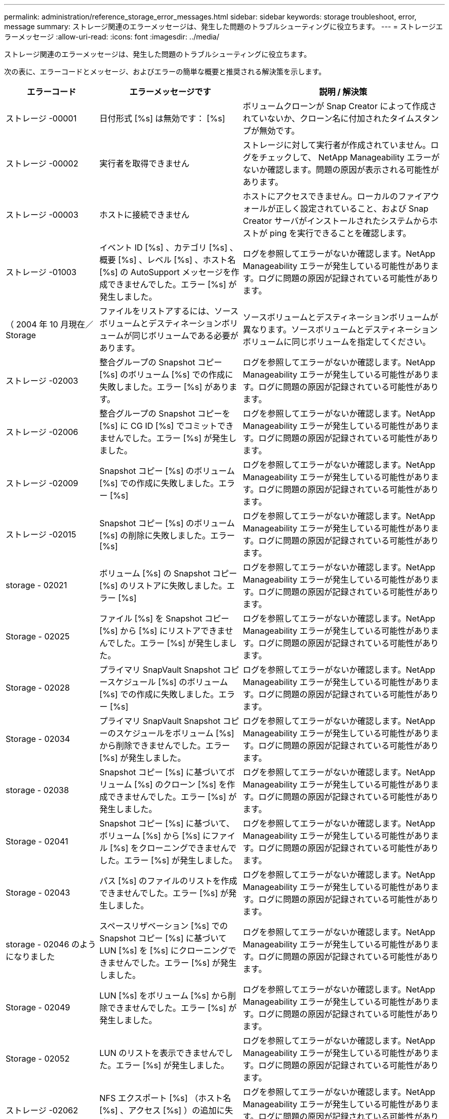 ---
permalink: administration/reference_storage_error_messages.html 
sidebar: sidebar 
keywords: storage troubleshoot, error, message 
summary: ストレージ関連のエラーメッセージは、発生した問題のトラブルシューティングに役立ちます。 
---
= ストレージエラーメッセージ
:allow-uri-read: 
:icons: font
:imagesdir: ../media/


[role="lead"]
ストレージ関連のエラーメッセージは、発生した問題のトラブルシューティングに役立ちます。

次の表に、エラーコードとメッセージ、およびエラーの簡単な概要と推奨される解決策を示します。

[cols="15,35,50"]
|===
| エラーコード | エラーメッセージです | 説明 / 解決策 


 a| 
ストレージ -00001
 a| 
日付形式 [%s] は無効です： [%s]
 a| 
ボリュームクローンが Snap Creator によって作成されていないか、クローン名に付加されたタイムスタンプが無効です。



 a| 
ストレージ -00002
 a| 
実行者を取得できません
 a| 
ストレージに対して実行者が作成されていません。ログをチェックして、 NetApp Manageability エラーがないか確認します。問題の原因が表示される可能性があります。



 a| 
ストレージ -00003
 a| 
ホストに接続できません
 a| 
ホストにアクセスできません。ローカルのファイアウォールが正しく設定されていること、および Snap Creator サーバがインストールされたシステムからホストが ping を実行できることを確認します。



 a| 
ストレージ -01003
 a| 
イベント ID [%s] 、カテゴリ [%s] 、概要 [%s] 、レベル [%s] 、ホスト名 [%s] の AutoSupport メッセージを作成できませんでした。エラー [%s] が発生しました。
 a| 
ログを参照してエラーがないか確認します。NetApp Manageability エラーが発生している可能性があります。ログに問題の原因が記録されている可能性があります。



 a| 
（ 2004 年 10 月現在／ Storage
 a| 
ファイルをリストアするには、ソースボリュームとデスティネーションボリュームが同じボリュームである必要があります。
 a| 
ソースボリュームとデスティネーションボリュームが異なります。ソースボリュームとデスティネーションボリュームに同じボリュームを指定してください。



 a| 
ストレージ -02003
 a| 
整合グループの Snapshot コピー [%s] のボリューム [%s] での作成に失敗しました。エラー [%s] があります。
 a| 
ログを参照してエラーがないか確認します。NetApp Manageability エラーが発生している可能性があります。ログに問題の原因が記録されている可能性があります。



 a| 
ストレージ -02006
 a| 
整合グループの Snapshot コピーを [%s] に CG ID [%s] でコミットできませんでした。エラー [%s] が発生しました。
 a| 
ログを参照してエラーがないか確認します。NetApp Manageability エラーが発生している可能性があります。ログに問題の原因が記録されている可能性があります。



 a| 
ストレージ -02009
 a| 
Snapshot コピー [%s] のボリューム [%s] での作成に失敗しました。エラー [%s]
 a| 
ログを参照してエラーがないか確認します。NetApp Manageability エラーが発生している可能性があります。ログに問題の原因が記録されている可能性があります。



 a| 
ストレージ -02015
 a| 
Snapshot コピー [%s] のボリューム [%s] の削除に失敗しました。エラー [%s]
 a| 
ログを参照してエラーがないか確認します。NetApp Manageability エラーが発生している可能性があります。ログに問題の原因が記録されている可能性があります。



 a| 
storage - 02021
 a| 
ボリューム [%s] の Snapshot コピー [%s] のリストアに失敗しました。エラー [%s]
 a| 
ログを参照してエラーがないか確認します。NetApp Manageability エラーが発生している可能性があります。ログに問題の原因が記録されている可能性があります。



 a| 
Storage - 02025
 a| 
ファイル [%s] を Snapshot コピー [%s] から [%s] にリストアできませんでした。エラー [%s] が発生しました。
 a| 
ログを参照してエラーがないか確認します。NetApp Manageability エラーが発生している可能性があります。ログに問題の原因が記録されている可能性があります。



 a| 
Storage - 02028
 a| 
プライマリ SnapVault Snapshot コピースケジュール [%s] のボリューム [%s] での作成に失敗しました。エラー [%s]
 a| 
ログを参照してエラーがないか確認します。NetApp Manageability エラーが発生している可能性があります。ログに問題の原因が記録されている可能性があります。



 a| 
Storage - 02034
 a| 
プライマリ SnapVault Snapshot コピーのスケジュールをボリューム [%s] から削除できませんでした。エラー [%s] が発生しました。
 a| 
ログを参照してエラーがないか確認します。NetApp Manageability エラーが発生している可能性があります。ログに問題の原因が記録されている可能性があります。



 a| 
storage - 02038
 a| 
Snapshot コピー [%s] に基づいてボリューム [%s] のクローン [%s] を作成できませんでした。エラー [%s] が発生しました。
 a| 
ログを参照してエラーがないか確認します。NetApp Manageability エラーが発生している可能性があります。ログに問題の原因が記録されている可能性があります。



 a| 
Storage - 02041
 a| 
Snapshot コピー [%s] に基づいて、ボリューム [%s] から [%s] にファイル [%s] をクローニングできませんでした。エラー [%s] が発生しました。
 a| 
ログを参照してエラーがないか確認します。NetApp Manageability エラーが発生している可能性があります。ログに問題の原因が記録されている可能性があります。



 a| 
Storage - 02043
 a| 
パス [%s] のファイルのリストを作成できませんでした。エラー [%s] が発生しました。
 a| 
ログを参照してエラーがないか確認します。NetApp Manageability エラーが発生している可能性があります。ログに問題の原因が記録されている可能性があります。



 a| 
storage - 02046 のようになりました
 a| 
スペースリザベーション [%s] での Snapshot コピー [%s] に基づいて LUN [%s] を [%s] にクローニングできませんでした。エラー [%s] が発生しました。
 a| 
ログを参照してエラーがないか確認します。NetApp Manageability エラーが発生している可能性があります。ログに問題の原因が記録されている可能性があります。



 a| 
Storage - 02049
 a| 
LUN [%s] をボリューム [%s] から削除できませんでした。エラー [%s] が発生しました。
 a| 
ログを参照してエラーがないか確認します。NetApp Manageability エラーが発生している可能性があります。ログに問題の原因が記録されている可能性があります。



 a| 
Storage - 02052
 a| 
LUN のリストを表示できませんでした。エラー [%s] が発生しました。
 a| 
ログを参照してエラーがないか確認します。NetApp Manageability エラーが発生している可能性があります。ログに問題の原因が記録されている可能性があります。



 a| 
ストレージ -02062
 a| 
NFS エクスポート [%s] （ホスト名 [%s] 、アクセス [%s] ）の追加に失敗しました。エラー [%s]
 a| 
ログを参照してエラーがないか確認します。NetApp Manageability エラーが発生している可能性があります。ログに問題の原因が記録されている可能性があります。



 a| 
Storage - 02072
 a| 
コントローラ [%s] で SnapMirror ステータスを取得できませんでした。エラー [%s] が発生しました。
 a| 
ログを参照してエラーがないか確認します。NetApp Manageability エラーが発生している可能性があります。ログに問題の原因が記録されている可能性があります。



 a| 
Storage - 02075
 a| 
コントローラ [%s] で SnapMirror 関係を取得できませんでした。エラー [%s] が発生しました。
 a| 
ログを参照してエラーがないか確認します。NetApp Manageability エラーが発生している可能性があります。ログに問題の原因が記録されている可能性があります。



 a| 
storage - 02082
 a| 
SnapMirror 関係 [%s] を Snapshot コピー [%s] に基づいて更新できませんでした。エラー [%s] が発生しました。
 a| 
ログを参照してエラーがないか確認します。NetApp Manageability エラーが発生している可能性があります。ログに問題の原因が記録されている可能性があります。



 a| 
Storage - 02092
 a| 
ボリューム [%s] の Snapshot コピーのリストを作成できませんでした。エラー [%s] が発生しました。
 a| 
ログを参照してエラーがないか確認します。NetApp Manageability エラーが発生している可能性があります。ログに問題の原因が記録されている可能性があります。



 a| 
storage - 02102
 a| 
Snapshot コピー [%s] のボリューム [%s] から [%s] への名前変更に失敗しました。エラー [%s]
 a| 
ログを参照してエラーがないか確認します。NetApp Manageability エラーが発生している可能性があります。ログに問題の原因が記録されている可能性があります。



 a| 
ストレージ -02112.
 a| 
コントローラ [%s] で SnapVault ステータスを取得できませんでした。エラー [%s] が発生しました。
 a| 
ログを参照してエラーがないか確認します。NetApp Manageability エラーが発生している可能性があります。ログに問題の原因が記録されている可能性があります。



 a| 
ストレージ -02115
 a| 
コントローラ [%s] で SnapVault 関係を取得できませんでした。エラー [%s] が発生しました。
 a| 
ログを参照してエラーがないか確認します。NetApp Manageability エラーが発生している可能性があります。ログに問題の原因が記録されている可能性があります。



 a| 
ストレージ -02122
 a| 
SnapVault 関係 [%s] を Snapshot コピー [%s] に基づいて更新できませんでした。エラー [%s] が発生しました。
 a| 
ログを参照してエラーがないか確認します。NetApp Manageability エラーが発生している可能性があります。ログに問題の原因が記録されている可能性があります。



 a| 
ストレージ -02132
 a| 
ボリューム [%s] に基づいてクローンボリュームのリストを作成できませんでした。エラー [%s] が発生しました。
 a| 
ログを参照してエラーがないか確認します。NetApp Manageability エラーが発生している可能性があります。ログに問題の原因が記録されている可能性があります。



 a| 
ストレージ -0142
 a| 
ボリューム [%s] の削除がエラー [%s] で失敗しました。
 a| 
ログを参照してエラーがないか確認します。NetApp Manageability エラーが発生している可能性があります。ログに問題の原因が記録されている可能性があります。



 a| 
storage - 02152
 a| 
ボリュームのリストを表示できませんでした。エラー [%s] が発生しました。
 a| 
ログを参照してエラーがないか確認します。NetApp Manageability エラーが発生している可能性があります。ログに問題の原因が記録されている可能性があります。



 a| 
ストレージ -02155
 a| 
ボリューム [%s] のリスト表示に失敗しました。エラーメッセージ [%s]
 a| 
ログを参照してエラーがないか確認します。NetApp Manageability エラーが発生している可能性があります。ログに問題の原因が記録されている可能性があります。



 a| 
ストレージ -02162
 a| 
ボリューム [%s] の Snapshot コピー [%s] のリストアに失敗しました。エラー [%s]
 a| 
ログを参照してエラーがないか確認します。NetApp Manageability エラーが発生している可能性があります。ログに問題の原因が記録されている可能性があります。



 a| 
ストレージ -03001
 a| 
clustered ONTAP ノード [%s] から SVM を取得しています。
 a| 
ログを参照してエラーがないか確認します。NetApp Manageability エラーが発生している可能性があります。ログに問題の原因が記録されている可能性があります。



 a| 
ストレージ -05003
 a| 
NetApp Management Console データセット [%s] の作成に失敗しました。エラー [%s]
 a| 
ログを参照してエラーがないか確認します。NetApp Manageability エラーが発生している可能性があります。ログに問題の原因が記録されている可能性があります。



 a| 
ストレージ -05006.
 a| 
データセット [%s] の NetApp Management Console ベースのバックアップをストレージコントローラ [%s] で作成できませんでした。エラー [%s]
 a| 
ログを参照してエラーがないか確認します。NetApp Manageability エラーが発生している可能性があります。ログに問題の原因が記録されている可能性があります。



 a| 
ストレージ -05009.
 a| 
データセット [%s] の NetApp Management Console データセットステータスの取得に失敗しました。エラー [%s]
 a| 
ログを参照してエラーがないか確認します。NetApp Manageability エラーが発生している可能性があります。ログに問題の原因が記録されている可能性があります。



 a| 
storage -05012.
 a| 
NetApp Management Console データセット [%s] の検証に失敗しました。エラー [%s] があります。
 a| 
ログを参照してエラーがないか確認します。NetApp Manageability エラーが発生している可能性があります。ログに問題の原因が記録されている可能性があります。



 a| 
storage -05018
 a| 
OM イベント [%s] を [%s] に作成しています。
 a| 
ログを参照してエラーがないか確認します。NetApp Manageability エラーが発生している可能性があります。ログに問題の原因が記録されている可能性があります。



 a| 
ストレージ -03002
 a| 
igroup [%s] の LUN [%s] へのマッピングに失敗しました。エラー [%s] が発生しました。
 a| 
ログを参照してエラーがないか確認します。NetApp Manageability エラーが発生している可能性があります。ログに問題の原因が記録されている可能性があります。



 a| 
ストレージ -03005.
 a| 
LUN [%s] をボリューム [%s] に作成できませんでした。エラー [%s] が発生しました。
 a| 
ログを参照してエラーがないか確認します。NetApp Manageability エラーが発生している可能性があります。ログに問題の原因が記録されている可能性があります。



 a| 
ストレージ -03008.
 a| 
プライマリ SnapVault Snapshot コピー [%s] のボリューム [%s] での作成に失敗しました。エラー [%s]
 a| 
ログを参照してエラーがないか確認します。NetApp Manageability エラーが発生している可能性があります。ログに問題の原因が記録されている可能性があります。



 a| 
Storage - 03011.
 a| 
データセット [%s] の NetApp Management Console バックアップコピーをリストしていますが、エラー [%s] で失敗しました。
 a| 
ログを参照してエラーがないか確認します。NetApp Manageability エラーが発生している可能性があります。ログに問題の原因が記録されている可能性があります。



 a| 
Storage - 03014
 a| 
NetApp Management Console バックアップバージョン ID [%s] の削除がエラー [%s] で失敗しました。
 a| 
ログを参照してエラーがないか確認します。NetApp Manageability エラーが発生している可能性があります。ログに問題の原因が記録されている可能性があります。



 a| 
Storage - 03019
 a| 
[%s] （ [%s] ）の NetApp Management Console バックアップの開始に失敗しました。終了します。
 a| 
ログにエラーがないかどうかを確認します。 NetApp Manageability エラーが発生している可能性があります。ログに問題の原因が記録されている可能性があります。



 a| 
Storage - 03022
 a| 
ジョブ ID [%s] の NetApp Management Console バックアップの進行状況の開始に失敗しました。終了します。
 a| 
ログを参照してエラーがないか確認します。NetApp Manageability エラーが発生している可能性があります。ログに問題の原因が記録されている可能性があります。



 a| 
保管 - 03025
 a| 
パス [%s] のファイルの削除がエラー [%s] で失敗しました。
 a| 
ログを参照してエラーがないか確認します。NetApp Manageability エラーが発生している可能性があります。ログに問題の原因が記録されている可能性があります。



 a| 
保管期間： 03030
 a| 
[%s] で clustered Data ONTAP ノードの検出に失敗しました
 a| 
ログを参照してエラーがないか確認します。NetApp Manageability エラーが発生している可能性があります。ログに問題の原因が記録されている可能性があります。



 a| 
保管 - 03033
 a| 
[%s] のシステムバージョンの詳細を取得できませんでした。エラー [%s] が発生しました。
 a| 
ログを参照してエラーがないか確認します。NetApp Manageability エラーが発生している可能性があります。ログに問題の原因が記録されている可能性があります。



 a| 
保管 - 03036
 a| 
パス [%s] でのディレクトリの作成に失敗しました。エラー [%s]
 a| 
ログを参照してエラーがないか確認します。NetApp Manageability エラーが発生している可能性があります。ログに問題の原因が記録されている可能性があります。



 a| 
保管 - 03039
 a| 
パス [%s] のディレクトリの削除に失敗しました。エラー [%s]
 a| 
ログを参照してエラーがないか確認します。NetApp Manageability エラーが発生している可能性があります。ログに問題の原因が記録されている可能性があります。



 a| 
Storage - 03043
 a| 
パス [%s] でのファイルの作成に失敗しました。エラー [%s]
 a| 
ログを参照してエラーがないか確認します。NetApp Manageability エラーが発生している可能性があります。ログに問題の原因が記録されている可能性があります。



 a| 
storage - 03046
 a| 
データセット [%s] の NetApp Management Console データセットの変更に失敗しました。
 a| 
ログを参照してエラーがないか確認します。NetApp Manageability エラーが発生している可能性があります。ログに問題の原因が記録されている可能性があります。



 a| 
保管 - 03049
 a| 
ファイル [%s] のファイルコンテンツを読み取れませんでした
 a| 
ログを参照してエラーがないか確認します。NetApp Manageability エラーが発生している可能性があります。ログに問題の原因が記録されている可能性があります。



 a| 
保管 - 03052
 a| 
オプション [%s] の取得に失敗しました
 a| 
ログを参照してエラーがないか確認します。NetApp Manageability エラーが発生している可能性があります。ログに問題の原因が記録されている可能性があります。



 a| 
保管 - 03055
 a| 
オブジェクト [%s] のパフォーマンスカウンタの取得に失敗しました
 a| 
ログを参照してエラーがないか確認します。NetApp Manageability エラーが発生している可能性があります。ログに問題の原因が記録されている可能性があります。



 a| 
保管 - 03058
 a| 
オブジェクト [%s] のパフォーマンスインスタンスの取得に失敗しました
 a| 
ログを参照してエラーがないか確認します。NetApp Manageability エラーが発生している可能性があります。ログに問題の原因が記録されている可能性があります。



 a| 
ストレージ -03061
 a| 
[%s] の NetApp Management Console データセット情報に失敗しました
 a| 
ログを参照してエラーがないか確認します。NetApp Manageability エラーが発生している可能性があります。ログに問題の原因が記録されている可能性があります。



 a| 
Storage - 03064
 a| 
システム CLI コマンド [%s] が失敗しました
 a| 
ログを参照してエラーがないか確認します。NetApp Manageability エラーが発生している可能性があります。ログに問題の原因が記録されている可能性があります。



 a| 
Storage - 03067
 a| 
NetApp Management Console データセット [%s] の削除に失敗しました。エラー [%s]
 a| 
ログを参照してエラーがないか確認します。NetApp Manageability エラーが発生している可能性があります。ログに問題の原因が記録されている可能性があります。



 a| 
保管 - 03070
 a| 
SnapVault 関係 [%s] を Snapshot コピー [%s] に基づいてリストアできませんでした。エラー [%s] が発生しました。
 a| 
ログを参照してエラーがないか確認します。NetApp Manageability エラーが発生している可能性があります。ログに問題の原因が記録されている可能性があります。



 a| 
保管 -03073
 a| 
[%s] の CIFS エクスポートに失敗しました。 [%s]
 a| 
ログを参照してエラーがないか確認します。NetApp Manageability エラーが発生している可能性があります。ログに問題の原因が記録されている可能性があります。



 a| 
保管 - 03076
 a| 
コントローラ [%s] でルートボリュームの取得に失敗しました。エラー [%s]
 a| 
ログを参照してエラーがないか確認します。NetApp Manageability エラーが発生している可能性があります。ログに問題の原因が記録されている可能性があります。



 a| 
保管 - 03079
 a| 
ボリューム [%s] のジャンクションパスの取得に失敗しました
 a| 
ログを参照してエラーがないか確認します。NetApp Manageability エラーが発生している可能性があります。ログに問題の原因が記録されている可能性があります。



 a| 
保管 -03082
 a| 
システム名を取得できませんでした
 a| 
ログを参照してエラーがないか確認します。NetApp Manageability エラーが発生している可能性があります。ログに問題の原因が記録されている可能性があります。



 a| 
Storage - 03085
 a| 
コントローラ [%s] での NFS サービスの取得に失敗しました
 a| 
ログを参照してエラーがないか確認します。NetApp Manageability エラーが発生している可能性があります。ログに問題の原因が記録されている可能性があります。



 a| 
storage - 03088
 a| 
ホスト [%s] のパス名 [%s] の権限 [%s] の NFS 権限チェックに失敗しました
 a| 
ログを参照してエラーがないか確認します。NetApp Manageability エラーが発生している可能性があります。ログに問題の原因が記録されている可能性があります。



 a| 
storage - 03091.
 a| 
コントローラ [%s] でのネットワークインターフェイスの取得に失敗しました
 a| 
ログを参照してエラーがないか確認します。NetApp Manageability エラーが発生している可能性があります。ログに問題の原因が記録されている可能性があります。



 a| 
Storage - 03094
 a| 
ボリューム [%s] の qtree リストに失敗しました
 a| 
ログを参照してエラーがないか確認します。NetApp Manageability エラーが発生している可能性があります。ログに問題の原因が記録されている可能性があります。



 a| 
Storage-04119
 a| 
SVMのリストを表示できませんでした。エラーが
 a| 
ログを参照してエラーがないか確認します。問題の原因 を示すManage ONTAP 解決策 エラーが表示される場合があります。



 a| 
vserver_tunnel_enabledというコマンドを実行します
 a| 
（はい / いいえ）
 a| 
vsimトンネリングを設定します。Yに設定すると、vsimトンネリング機能が有効になります。

|===